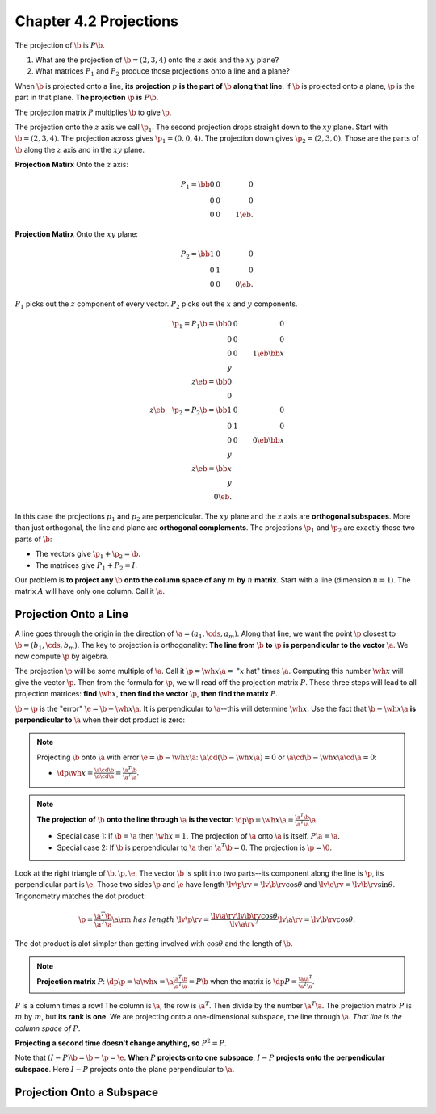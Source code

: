 Chapter 4.2 Projections
=======================

The projection of :math:`\b` is :math:`P\b`.

#. What are the projection of :math:`\b=(2,3,4)` onto the :math:`z` axis and the :math:`xy` plane?

#. What matrices :math:`P_1` and :math:`P_2` produce those projections onto a line and a plane?

When :math:`\b` is projected onto a line, **its projection** :math:`p` **is the part of** :math:`\b` **along that line**.
If :math:`\b` is projected onto a plane, :math:`\p` is the part in that plane.
**The projection** :math:`\p` **is** :math:`P\b`.

The projection matrix :math:`P` multiplies :math:`\b` to give :math:`\p`.

The projection onto the :math:`z` axis we call :math:`\p_1`.
The second projection drops straight down to the :math:`xy` plane.
Start with :math:`\b=(2,3,4)`.
The projection across gives :math:`\p_1=(0,0,4)`.
The projection down gives :math:`\p_2=(2,3,0)`.
Those are the parts of :math:`\b` along the :math:`z` axis and in the :math:`xy` plane.

**Projection Matirx** Onto the :math:`z` axis:

.. math::

    P_1 = \bb 0&0&0\\0&0&0\\0&0&1 \eb.

**Projection Matirx** Onto the :math:`xy` plane:

.. math::

    P_2 = \bb 1&0&0\\0&1&0\\0&0&0 \eb.

:math:`P_1` picks out the :math:`z` component of every vector.
:math:`P_2` picks out the :math:`x` and :math:`y` components.

.. math::

    \p_1=P_1\b=\bb 0&0&0\\0&0&0\\0&0&1 \eb\bb x\\y\\z \eb=\bb 0\\0\\z \eb\quad
    \p_2=P_2\b=\bb 1&0&0\\0&1&0\\0&0&0 \eb\bb x\\y\\z \eb=\bb x\\y\\0 \eb.

In this case the projections :math:`p_1` and :math:`p_2` are perpendicular.
The :math:`xy` plane and the :math:`z` axis are **orthogonal subspaces**.
More than just orthogonal, the line and plane are **orthogonal complements**.
The projections :math:`\p_1` and :math:`\p_2` are exactly those two parts of :math:`\b`:

* The vectors give :math:`\p_1+\p_2=\b`.

* The matrices give :math:`P_1+P_2=I`.

Our problem is **to project any** :math:`\b` **onto the column space of any** :math:`m` **by** :math:`n` **matrix**.
Start with a line (dimension :math:`n=1`).
The matrix :math:`A` will have only one column.
Call it :math:`\a`.

Projection Onto a Line
----------------------

A line goes through the origin in the direction of :math:`\a=(a_1,\cds,a_m)`.
Along that line, we want the point :math:`\p` closest to :math:`\b=(b_1,\cds,b_m)`.
The key to projection is orthogonality: **The line from** :math:`\b` **to** 
:math:`\p` **is perpendicular to the vector** :math:`\a`.
We now compute :math:`\p` by algebra.

The projection :math:`\p` will be some multiple of :math:`\a`.
Call it :math:`\p=\wh{x}\a=` ":math:`x` hat" times :math:`\a`.
Computing this number :math:`\wh{x}` will give the vector :math:`\p`.
Then from the formula for :math:`\p`, we will read off the projection matrix :math:`P`.
These three steps will lead to all projection matrices: **find** :math:`\wh{x}`,
**then find the vector** :math:`\p`, **then find the matrix** :math:`P`.

:math:`\b-\p` is the "error" :math:`\e=\b-\wh{x}\a`.
It is perpendicular to :math:`\a`--this will determine :math:`\wh{x}`.
Use the fact that :math:`\b-\wh{x}\a` **is perpendicular to** :math:`\a` when their dot product is zero:

.. note::

    Projecting :math:`\b` onto :math:`\a` with error :math:`\e=\b-\wh{x}\a`:
    :math:`\a\cd(\b-\wh{x}\a)=0` or :math:`\a\cd\b-\wh{x}\a\cd\a=0`:

    * :math:`\dp\wh{x}=\frac{\a\cd\b}{\a\cd\a}=\frac{\a^T\b}{\a^T\a}`.

.. note::

    **The projection of** :math:`\b` **onto the line through** :math:`\a` 
    **is the vector**: :math:`\dp\p=\wh{x}\a=\frac{\a^T\b}{\a^T\a}\a`.

    * Special case 1: If :math:`\b=\a` then :math:`\wh{x}=1`. The projection of :math:`\a` onto :math:`\a` is itself. :math:`P\a=\a`.

    * Special case 2: If :math:`\b` is perpendicular to :math:`\a` then :math:`\a^T\b=0`. The projection is :math:`\p=\0`.

Look at the right triangle of :math:`\b,\p,\e`.
The vector :math:`\b` is split into two parts--its component along the line is 
:math:`\p`, its perpendicular part is :math:`\e`.
Those two sides :math:`\p` and :math:`\e` have length
:math:`\lv\p\rv=\lv\b\rv\cos\theta` and :math:`\lv\e\rv=\lv\b\rv\sin\theta`.
Trigonometry matches the dot product:

.. math::

    \p=\frac{\a^T\b}{\a^T\a}\a\rm{\ has\ length\ }\lv\p\rv=
    \frac{\lv\a\rv\lv\b\rv\cos\theta}{\lv\a\rv^2}\lv\a\rv=\lv\b\rv\cos\theta.

The dot product is alot simpler than getting involved with :math:`\cos\theta` and the length of :math:`\b`.

.. note::

    **Projection matrix** :math:`P`: :math:`\dp\p=\a\wh{x}=\a\frac{\a^T\b}{\a^T\a}=P\b`
    when the matrix is :math:`\dp P=\frac{\a\a^T}{\a^T\a}`.

:math:`P` is a column times a row!
The column is :math:`\a`, the row is :math:`\a^T`.
Then divide by the number :math:`\a^T\a`.
The projection matrix :math:`P` is :math:`m` by :math:`m`, but **its rank is one**.
We are projecting onto a one-dimensional subspace, the line through :math:`\a`.
*That line is the column space of* :math:`P`.

**Projecting a second time doesn't change anything, so** :math:`P^2=P`.

Note that :math:`(I-P)\b=\b-\p=\e`. 
**When** :math:`P` **projects onto one subspace**, :math:`I-P` **projects onto the perpendicular subspace**.
Here :math:`I-P` projects onto the plane perpendicular to :math:`\a`.


Projection Onto a Subspace
--------------------------